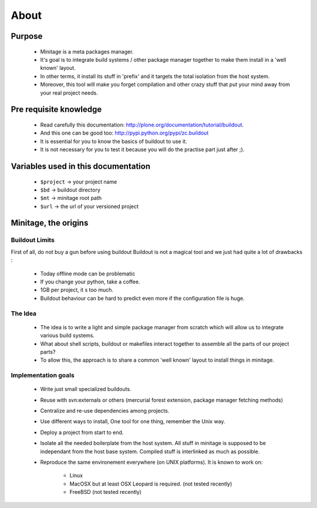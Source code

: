 About
######

Purpose
=======
    - Minitage is a meta packages manager.
    - It's goal is to integrate build systems / other package manager together to make them install in a 'well known' layout.
    - In other terms, it install its stuff in 'prefix' and it targets the total isolation from the host system.
    - Moreover, this tool will make you forget compilation and other crazy stuff that put your mind away from your real project needs.

Pre requisite knowledge
=======================

 - Read carefully this documentation: http://plone.org/documentation/tutorial/buildout.
 - And this one can be good too: http://pypi.python.org/pypi/zc.buildout
 - It is essential for you to know the basics of buildout to use it.
 - It is not necessary for you to test it because you will do the practise part just after ;).

Variables used in this documentation
====================================

 - ``$project`` -> your project name
 - ``$bd`` -> buildout directory
 - ``$mt`` -> minitage root path
 - ``$url`` -> the url of your versioned project

Minitage, the origins
=======================

Buildout Limits
---------------

First of all, do not buy a gun before using buildout
Buildout is not a magical tool and we just had quite a lot of drawbacks :

 - Today offline mode can be problematic
 - If you change your python, take a coffee.
 - 1GB per project, it s too much.
 - Buildout behaviour can be hard to predict even more if the configuration file is huge.

The Idea
---------

 - The idea is to write a light and simple package manager from scratch which will allow us to integrate various build systems.
 - What about shell scripts, buildout or makefiles interact together to assemble all the parts of our project parts?
 - To allow this, the approach is to share a common 'well known' layout to install things in minitage.

Implementation goals
----------------------

 - Write just small specialized buildouts.
 - Reuse with svn:externals or others (mercurial forest extension, package manager fetching methods)
 - Centralize and re-use dependencies among projects.
 - Use different ways to install, One tool for one thing, remember the Unix way.
 - Deploy a project from start to end.
 - Isolate all the needed boilerplate from the host system. All stuff in minitage is supposed to be independant from the host base system. Compiled stuff is interlinked as much as possible.
 - Reproduce the same environement everywhere (on UNIX platforms). It is known to work on:

     - Linux
     - MacOSX but at least OSX Leopard is required. (not tested recently) 
     - FreeBSD (not tested recently)





